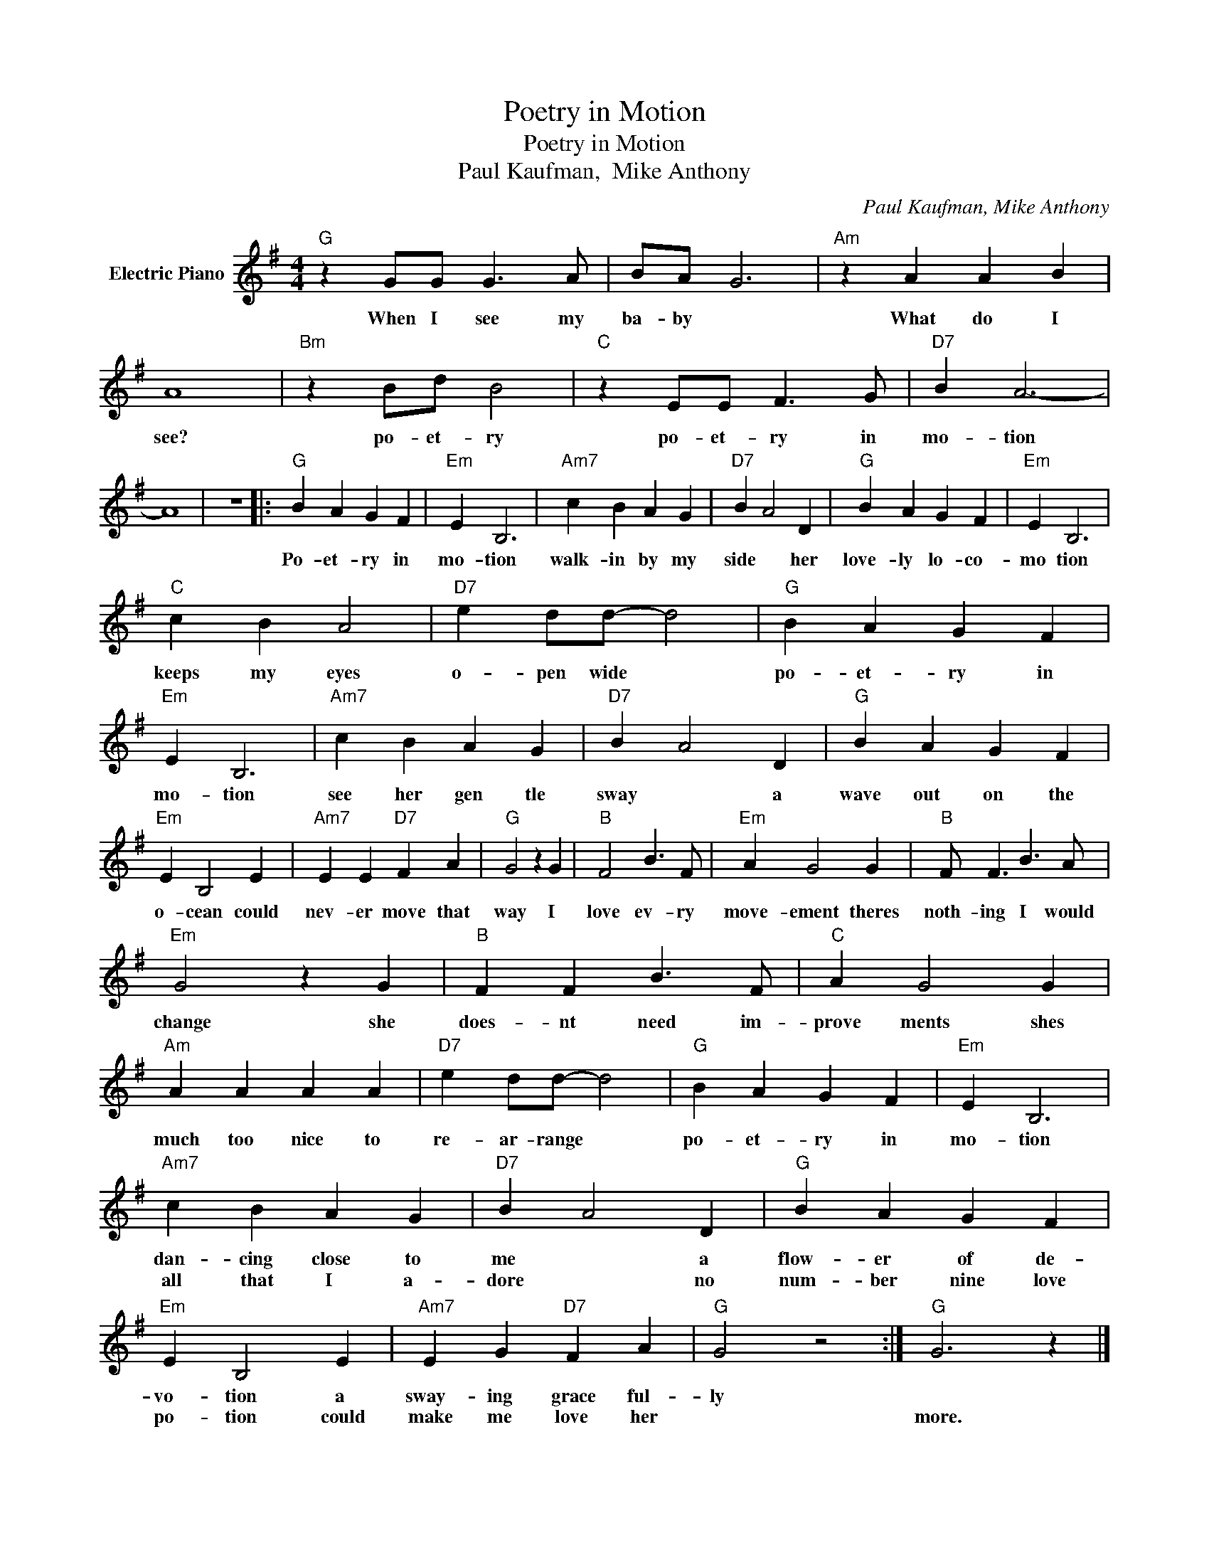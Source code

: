 X:1
T:Poetry in Motion
T:Poetry in Motion
T:Paul Kaufman,  Mike Anthony
C:Paul Kaufman, Mike Anthony
Z:All Rights Reserved
L:1/4
M:4/4
K:G
V:1 treble nm="Electric Piano"
%%MIDI program 4
V:1
"G" z G/G/ G3/2 A/ | B/A/ G3 |"Am" z A A B | A4 |"Bm" z B/d/ B2 |"C" z E/E/ F3/2 G/ |"D7" B A3- | %7
w: When I see my|ba- by *|What do I|see?|po- et- ry|po- et- ry in|mo- tion|
w: |||||||
 A4 | z4 |:"G" B A G F |"Em" E B,3 |"Am7" c B A G |"D7" B A2 D |"G" B A G F |"Em" E B,3 | %15
w: ||Po- et- ry in|mo- tion|walk- in by my|side * her|love- ly lo- co-|mo tion|
w: ||||||||
"C" c B A2 |"D7" e d/d/- d2 |"G" B A G F |"Em" E B,3 |"Am7" c B A G |"D7" B A2 D |"G" B A G F | %22
w: keeps my eyes|o- pen wide *|po- et- ry in|mo- tion|see her gen tle|sway * a|wave out on the|
w: |||||||
"Em" E B,2 E |"Am7" E E"D7" F A |"G" G2 z G |"B" F2 B3/2 F/ |"Em" A G2 G |"B" F/ F3/2 B3/2 A/ | %28
w: o- cean could|nev- er move that|way I|love ev- ry|move- ement theres|noth- ing I would|
w: ||||||
"Em" G2 z G |"B" F F B3/2 F/ |"C" A G2 G |"Am" A A A A |"D7" e d/d/- d2 |"G" B A G F |"Em" E B,3 | %35
w: change she|does- nt need im-|prove ments shes|much too nice to|re- ar- range *|po- et- ry in|mo- tion|
w: |||||||
"Am7" c B A G |"D7" B A2 D |"G" B A G F |"Em" E B,2 E |"Am7" E G"D7" F A |"G" G2 z2 :|"G" G3 z |] %42
w: dan- cing close to|me * a|flow- er of de-|vo- tion a|sway- ing grace ful-|ly||
w: all that I a-|dore * no|num- ber nine love|po- tion could|make me love her||more.|

